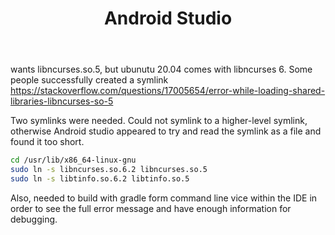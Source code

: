 #+TITLE: Android Studio

wants libncurses.so.5, but ubunutu 20.04 comes with libncurses 6. 
Some people successfully created a symlink
https://stackoverflow.com/questions/17005654/error-while-loading-shared-libraries-libncurses-so-5

Two symlinks were needed. Could not symlink to a higher-level symlink, otherwise Android studio appeared to try and read the symlink as a file and found it too short. 
#+begin_src sh
cd /usr/lib/x86_64-linux-gnu
sudo ln -s libncurses.so.6.2 libncurses.so.5
sudo ln -s libtinfo.so.6.2 libtinfo.so.5
#+end_src

Also, needed to build with gradle form command line vice within the IDE in order to see the full error message and have enough information for debugging.

